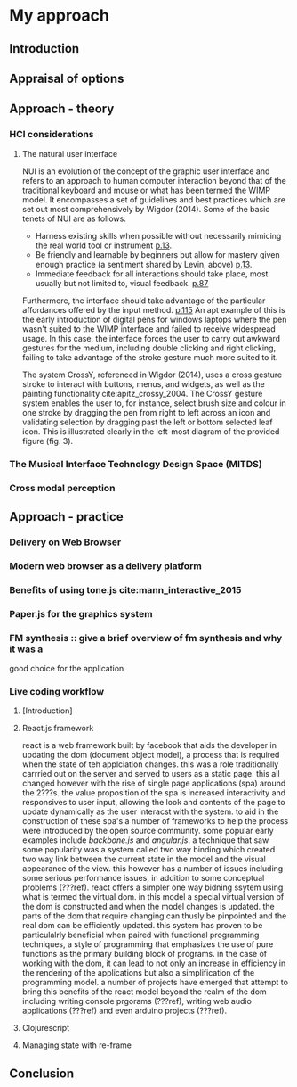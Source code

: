 #+OPTIONS: d:nil
#+PANDOC_OPTIONS: table-of-contents:nil number-sections:t
* My approach
:NOTES:
Purpose: describe how I'm going about it and why. Describe the tools I'm using.
:END:

** Introduction
** Appraisal of options
   :NOTES:
   - Availability
   - Usage style - instrument like (Levin)
   :END:
** Approach - theory
  :NOTES:
  1. HCI considerations, in particular NUI cite:wigdor_brave_2011
  2. The Musical Interface Technology Design Space cite:overholt_musical_2009
  3. Research into cross modal perception (time x axis, pitch y axis) - https://www.researchgate.net/publication/280777718_Shape_drawing_and_gesture_Cross-modal_mappings_of_sound_and_music 
  :END:

*** HCI considerations

**** The natural user interface

NUI is an evolution of the concept of the graphic user interface and refers to
an approach to human computer interaction beyond that of the traditional
keyboard and mouse or what has been termed the WIMP model. It encompasses
a set of guidelines and best practices which are set out most comprehensively by
Wigdor (2014). Some of the basic tenets of NUI are as follows:
- Harness existing skills when possible without necessarily mimicing the real
  world tool or instrument [[cite:wigdor_brave_2011][p.13]].
- Be friendly and learnable by beginners but allow for mastery given enough
  practice (a sentiment shared by Levin, above)
  [[cite:wigdor_brave_2011][p.13]].
- Immediate feedback for all interactions should take place, most usually but
  not limited to, visual feedback. [[cite:wigdor_brave_2011][p.87]]

Furthermore, the interface should take advantage of the particular affordances
offered by the input method. [[cite:wigdor_brave_2011][p.115]] An apt example of
this is the early introduction of digital pens for windows laptops where the pen
wasn't suited to the WIMP interface and failed to receive widespread usage. In
this case, the interface forces the user to carry out awkward gestures for the
medium, including double clicking and right clicking, failing to take advantage
of the stroke gesture much more suited to it.

The system CrossY, referenced in Wigdor (2014), uses a cross gesture stroke to
interact with buttons, menus, and widgets, as well as the painting functionality
cite:apitz_crossy_2004. The CrossY gesture system enables the user to, for
instance, select brush size and colour in one stroke by dragging the pen from
right to left across an icon and validating selection by dragging past the left
or bottom selected leaf icon. This is illustrated clearly in the left-most
diagram of the provided figure (fig. 3).

*** The Musical Interface Technology Design Space (MITDS)
*** Cross modal perception

** Approach - practice
*** Delivery on Web Browser
*** Modern web browser as a delivery platform
 :notes:
 discuss pros and cons and situations where it is likely to be a good option.
 i.e. prototyping where feedback is important. disadvantages performance, can't
 be used with pro audio software such as asio. cite:adenot_web_2017
 :end:

*** Benefits of using tone.js cite:mann_interactive_2015
*** Paper.js for the graphics system
   :notes:
   - scenegraph
   - line smoothing
   - vector system
   :end:
*** FM synthesis :: give a brief overview of fm synthesis and why it was a
                     good choice for the application
*** Live coding workflow
**** [Introduction]
:notes:
- the morphic interface
- mention precedents such as smalltalk squeek
  # - alan kay steve jobs story??? - cite:kay_what_2017 
:end:
**** React.js framework
:notes:
to allow for a declaritive programming model as well
as a live code reloading workflow
:end:
react is a web framework built by facebook that aids the developer in updating
the dom (document object model), a process that is required when the state of
teh applciation changes. this was a role traditionally carrried out on the
server and served to users as a static page. this all changed however with the
rise of single page applications (spa) around the 2???s. the value proposition
of the spa is increased interactivity and responsives to user input, allowing
the look and contents of the page to update dynamically as the user interacst
with the system. to aid in the construction of these spa's a number of
frameworks to help the process were introduced by the open source community.
some popular early examples include /backbone.js/ and /angular.js/. a technique
that saw some popularity was a system called two way binding which created two
way link between the current state in the model and the visual appearance of the
view. this however has a number of issues including some serious performance
issues, in addition to some conceptual problems (???ref). react offers a simpler
one way bidning ssytem using what is termed the virtual dom. in this model a
special virtual version of the dom is constructed and when the model changes is
updated. the parts of the dom that require changing can thusly be pinpointed and
the real dom can be efficiently updated. this system has proven to be
particulalrly beneficial when paired with functional programming techniques, a
style of programming that emphasizes the use of pure functions as the primary
building block of programs. in the case of working with the dom, it can lead to
not only an increase in efficiency in the rendering of the applications but also
a simplification of the programming model. a number of projects have emerged
that attempt to bring this benefits of the react model beyond the realm of the
dom including writing console prgorams (???ref), writing web audio applications
(???ref) and even arduino projects (???ref).

**** Clojurescript
 :notes:
   1. relationship to clojure
   2. benefits of using clojurescript
       1. immutable data structures (binary tree)
       2. functional programming paradigm
       3. live code reloading (particularly when used in conjunction with
         react.js)
 :end:
**** Managing state with re-frame
:notes:
- describe programming model
- it's relationship to frp
:end:
** Conclusion
